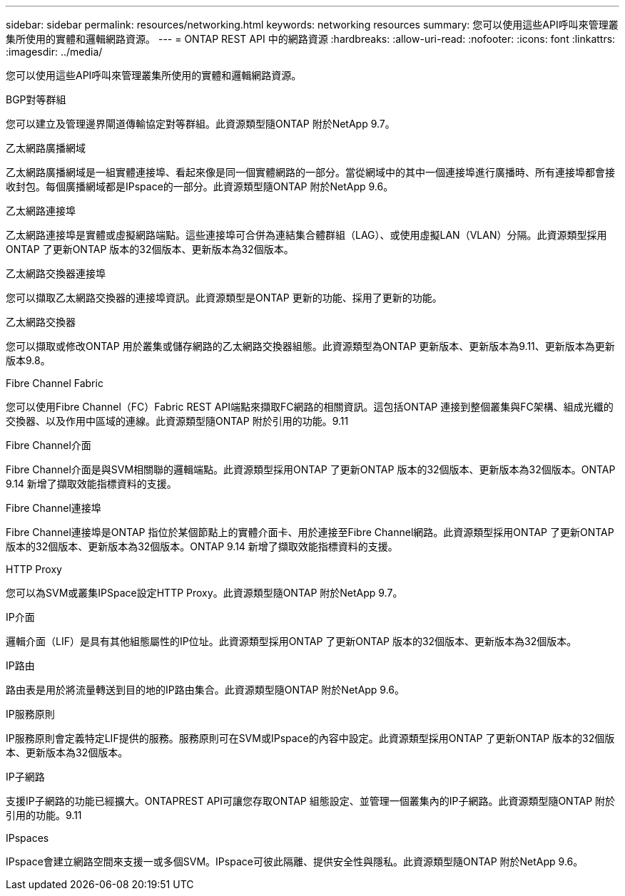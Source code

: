 ---
sidebar: sidebar 
permalink: resources/networking.html 
keywords: networking resources 
summary: 您可以使用這些API呼叫來管理叢集所使用的實體和邏輯網路資源。 
---
= ONTAP REST API 中的網路資源
:hardbreaks:
:allow-uri-read: 
:nofooter: 
:icons: font
:linkattrs: 
:imagesdir: ../media/


[role="lead"]
您可以使用這些API呼叫來管理叢集所使用的實體和邏輯網路資源。

.BGP對等群組
您可以建立及管理邊界閘道傳輸協定對等群組。此資源類型隨ONTAP 附於NetApp 9.7。

.乙太網路廣播網域
乙太網路廣播網域是一組實體連接埠、看起來像是同一個實體網路的一部分。當從網域中的其中一個連接埠進行廣播時、所有連接埠都會接收封包。每個廣播網域都是IPspace的一部分。此資源類型隨ONTAP 附於NetApp 9.6。

.乙太網路連接埠
乙太網路連接埠是實體或虛擬網路端點。這些連接埠可合併為連結集合體群組（LAG）、或使用虛擬LAN（VLAN）分隔。此資源類型採用ONTAP 了更新ONTAP 版本的32個版本、更新版本為32個版本。

.乙太網路交換器連接埠
您可以擷取乙太網路交換器的連接埠資訊。此資源類型是ONTAP 更新的功能、採用了更新的功能。

.乙太網路交換器
您可以擷取或修改ONTAP 用於叢集或儲存網路的乙太網路交換器組態。此資源類型為ONTAP 更新版本、更新版本為9.11、更新版本為更新版本9.8。

.Fibre Channel Fabric
您可以使用Fibre Channel（FC）Fabric REST API端點來擷取FC網路的相關資訊。這包括ONTAP 連接到整個叢集與FC架構、組成光纖的交換器、以及作用中區域的連線。此資源類型隨ONTAP 附於引用的功能。9.11

.Fibre Channel介面
Fibre Channel介面是與SVM相關聯的邏輯端點。此資源類型採用ONTAP 了更新ONTAP 版本的32個版本、更新版本為32個版本。ONTAP 9.14 新增了擷取效能指標資料的支援。

.Fibre Channel連接埠
Fibre Channel連接埠是ONTAP 指位於某個節點上的實體介面卡、用於連接至Fibre Channel網路。此資源類型採用ONTAP 了更新ONTAP 版本的32個版本、更新版本為32個版本。ONTAP 9.14 新增了擷取效能指標資料的支援。

.HTTP Proxy
您可以為SVM或叢集IPSpace設定HTTP Proxy。此資源類型隨ONTAP 附於NetApp 9.7。

.IP介面
邏輯介面（LIF）是具有其他組態屬性的IP位址。此資源類型採用ONTAP 了更新ONTAP 版本的32個版本、更新版本為32個版本。

.IP路由
路由表是用於將流量轉送到目的地的IP路由集合。此資源類型隨ONTAP 附於NetApp 9.6。

.IP服務原則
IP服務原則會定義特定LIF提供的服務。服務原則可在SVM或IPspace的內容中設定。此資源類型採用ONTAP 了更新ONTAP 版本的32個版本、更新版本為32個版本。

.IP子網路
支援IP子網路的功能已經擴大。ONTAPREST API可讓您存取ONTAP 組態設定、並管理一個叢集內的IP子網路。此資源類型隨ONTAP 附於引用的功能。9.11

.IPspaces
IPspace會建立網路空間來支援一或多個SVM。IPspace可彼此隔離、提供安全性與隱私。此資源類型隨ONTAP 附於NetApp 9.6。
